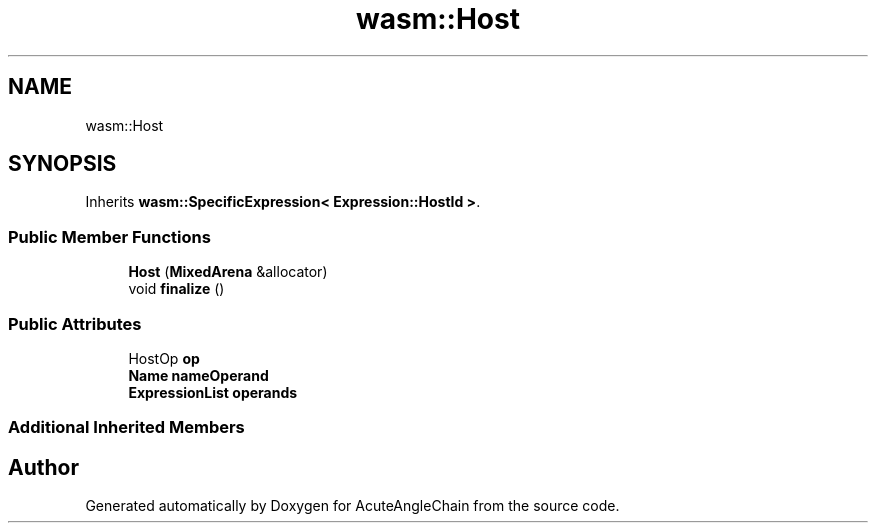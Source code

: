 .TH "wasm::Host" 3 "Sun Jun 3 2018" "AcuteAngleChain" \" -*- nroff -*-
.ad l
.nh
.SH NAME
wasm::Host
.SH SYNOPSIS
.br
.PP
.PP
Inherits \fBwasm::SpecificExpression< Expression::HostId >\fP\&.
.SS "Public Member Functions"

.in +1c
.ti -1c
.RI "\fBHost\fP (\fBMixedArena\fP &allocator)"
.br
.ti -1c
.RI "void \fBfinalize\fP ()"
.br
.in -1c
.SS "Public Attributes"

.in +1c
.ti -1c
.RI "HostOp \fBop\fP"
.br
.ti -1c
.RI "\fBName\fP \fBnameOperand\fP"
.br
.ti -1c
.RI "\fBExpressionList\fP \fBoperands\fP"
.br
.in -1c
.SS "Additional Inherited Members"


.SH "Author"
.PP 
Generated automatically by Doxygen for AcuteAngleChain from the source code\&.
